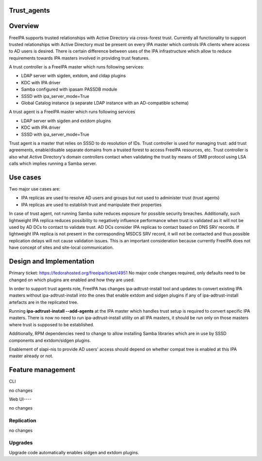 Trust_agents
============

Overview
========

FreeIPA supports trusted relationships with Active Directory via
cross-forest trust. Currently all functionality to support trusted
relationships with Active Directory must be present on every IPA master
which controls IPA clients where access to AD users is desired. There is
certain difference between uses of the IPA infrastructure which allow to
reduce requirements towards IPA masters involved in providing trust
features.

A trust controller is a FreeIPA master which runs following services:

-  LDAP server with sigden, extdom, and cldap plugins
-  KDC with IPA driver
-  Samba configured with ipasam PASSDB module
-  SSSD with ipa_server_mode=True
-  Global Catalog instance (a separate LDAP instance with an
   AD-compatible schema)

A trust agent is a FreeIPA master which runs following services

-  LDAP server with sigden and extdom plugins
-  KDC with IPA driver
-  SSSD with ipa_server_mode=True

Trust agent is a master that relies on SSSD to do resolution of IDs.
Trust controller is used for managing trust: add trust agreements,
enable/disable separate domains from a trusted forest to access FreeIPA
resources, etc. Trust controller is also what Active Directory's domain
controllers contact when validating the trust by means of SMB protocol
using LSA calls which implies running a Samba server.



Use cases
=========

Two major use cases are:

-  IPA replicas are used to resolve AD users and groups but not used to
   administer trust (trust agents)
-  IPA replicas are used to establish trust and manipulate their
   properties

In case of trust agent, not running Samba suite reduces exposure for
possible security breaches. Additionally, such lightweight IPA replica
reduces possibility to negatively influence performance when trust is
validated as it will not be used by AD DCs to contact to validate trust.
AD DCs consider IPA replicas to contact based on DNS SRV records. If
lightweight IPA replica is not present in the corresponding MSDCS SRV
record, it will not be contacted and thus possible replication delays
will not cause validation issues. This is an important consideration
because currently FreeIPA does not have concept of sites and site-local
communication.



Design and Implementation
=========================

Primary ticket: https://fedorahosted.org/freeipa/ticket/4951 No major
code changes required, only defaults need to be changed on which plugins
are enabled and how they are used.

In order to support trust agents role, FreeIPA has changes
ipa-adtrust-install tool and updates to convert existing IPA masters
without ipa-adtrust-install into the ones that enable extdom and sidgen
plugins if any of ipa-adtrust-install artefacts are in the replicated
tree.

Running **ipa-adtrust-install --add-agents** at the IPA master which
handles trust setup is required to convert specific IPA masters. There
is now no need to run ipa-adtrust-install utility on all IPA masters, it
should be run only on those masters where trust is supposed to be
established.

Additionally, RPM dependencies need to change to allow installing Samba
libraries which are in use by SSSD components and extdom/sidgen plugins.

Enablement of slapi-nis to provide AD users' access should depend on
whether compat tree is enabled at this IPA master already or not.



Feature management
==================

CLI

no changes



Web UI----

no changes

Replication
-----------

no changes

Upgrades
--------

Upgrade code automatically enables sidgen and extdom plugins.